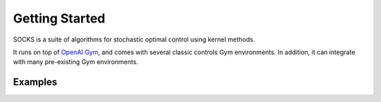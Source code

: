 Getting Started
===============

SOCKS is a suite of algorithms for stochastic optimal control using kernel methods.

It runs on top of `OpenAI Gym <https://gym.openai.com>`_, and comes with several classic
controls Gym environments. In addition, it can integrate with many pre-existing Gym
environments.

Examples
--------

.. grid:: 2
    :gutter: 1 1 2 3

    .. grid-item-card::
        :link: examples/reach/stoch_reach_maximal
        :link-type: doc

        **Maximal Stochastic Reachability**
        ^^^

        Compute a policy that maximizes the probability of remaining within a safe set
        and reaching a target set.

        +++
        :bdg-primary-line:`control`
        :bdg-primary-line:`reachability`

    .. grid-item-card::
        :link: examples/reach/forward_reach
        :link-type: doc

        **Forward Reachability**
        ^^^

        Compute a forward reachable set classifier.

        +++
        :bdg-primary-line:`reachability`

    .. grid-item-card::
        :link: examples/control/tracking
        :link-type: doc

        **Target Tracking Problem**
        ^^^

        Unconstrained stochastic optimal control.

        +++
        :bdg-primary-line:`control`

    .. grid-item-card::
        :link: examples/control/obstacle_avoid
        :link-type: doc

        **Obstacle Avoid**
        ^^^

        Constrained stochastic optimal control.

        +++
        :bdg-primary-line:`control`
